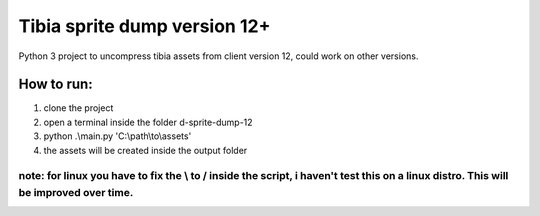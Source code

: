 Tibia sprite dump version 12+
========================

Python 3 project to uncompress tibia assets from client version 12, could work on other versions.

How to run:
########
1. clone the project
2. open a terminal inside the folder d-sprite-dump-12
3. python .\\main.py 'C:\\path\\to\\assets'
4. the assets will be created inside the output folder

note: for linux you have to fix the \\ to / inside the script, i haven't test this on a linux distro. This will be improved over time.
---------------


